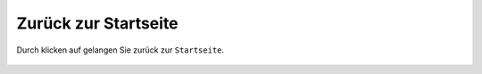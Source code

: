 Zurück zur Startseite
=====================

Durch klicken auf |home| gelangen Sie zurück zur ``Startseite``.



 .. |home| image:: ../../../images/baseline-home-24px.svg
  :width: 30em
